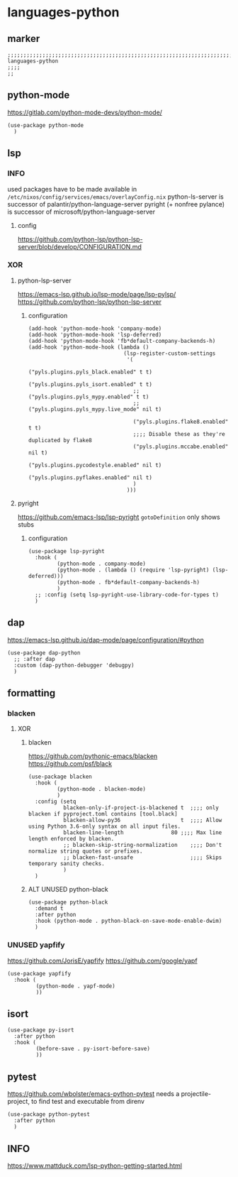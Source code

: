 * languages-python
** marker
#+begin_src elisp
  ;;;;;;;;;;;;;;;;;;;;;;;;;;;;;;;;;;;;;;;;;;;;;;;;;;;;;;;;;;;;;;;;;;;;;;;;;;;;;;;;;;;;;;;;;;;;;;;;;;;;; languages-python
  ;;;;
  ;;
#+end_src
** python-mode
https://gitlab.com/python-mode-devs/python-mode/
#+begin_src elisp
  (use-package python-mode
    )
#+end_src
** lsp
*** INFO
used packages have to be made available in =/etc/nixos/config/services/emacs/overlayConfig.nix=
python-ls-server is successor of palantir/python-language-server
pyright (+ nonfree pylance) is successor of microsoft/python-language-server
**** config
https://github.com/python-lsp/python-lsp-server/blob/develop/CONFIGURATION.md
*** XOR
**** python-lsp-server
https://emacs-lsp.github.io/lsp-mode/page/lsp-pylsp/
https://github.com/python-lsp/python-lsp-server
***** configuration
#+begin_src elisp
  (add-hook 'python-mode-hook 'company-mode)
  (add-hook 'python-mode-hook 'lsp-deferred)
  (add-hook 'python-mode-hook 'fb*default-company-backends-h)
  (add-hook 'python-mode-hook (lambda ()
                                (lsp-register-custom-settings
                                 '(
                                   ("pyls.plugins.pyls_black.enabled" t t)
                                   ("pyls.plugins.pyls_isort.enabled" t t)
                                   ;; ("pyls.plugins.pyls_mypy.enabled" t t)
                                   ;; ("pyls.plugins.pyls_mypy.live_mode" nil t)

                                   ("pyls.plugins.flake8.enabled" t t)
                                   ;;;; Disable these as they're duplicated by flake8
                                   ("pyls.plugins.mccabe.enabled" nil t)
                                   ("pyls.plugins.pycodestyle.enabled" nil t)
                                   ("pyls.plugins.pyflakes.enabled" nil t)
                                   )
                                 )))
#+end_src
**** pyright
https://github.com/emacs-lsp/lsp-pyright
~gotoDefinition~ only shows stubs
***** configuration
#+begin_src elisp :tangle no
  (use-package lsp-pyright
    :hook (
           (python-mode . company-mode)
           (python-mode . (lambda () (require 'lsp-pyright) (lsp-deferred)))
           (python-mode . fb*default-company-backends-h)
           )
    ;; :config (setq lsp-pyright-use-library-code-for-types t)
    )
#+end_src
** dap
https://emacs-lsp.github.io/dap-mode/page/configuration/#python
#+begin_src elisp
  (use-package dap-python
    ;; :after dap
    :custom (dap-python-debugger 'debugpy)
    )
#+end_src
** formatting
*** blacken
**** XOR
***** blacken
https://github.com/pythonic-emacs/blacken
https://github.com/psf/black
#+begin_src elisp
  (use-package blacken
    :hook (
           (python-mode . blacken-mode)
           )
    :config (setq
             blacken-only-if-project-is-blackened t  ;;;; only blacken if pyproject.toml contains [tool.black]
             blacken-allow-py36                   t  ;;;; Allow using Python 3.6-only syntax on all input files.
             blacken-line-length               80 ;;;; Max line length enforced by blacken.
             ;; blacken-skip-string-normalization    ;;;; Don't normalize string quotes or prefixes.
             ;; blacken-fast-unsafe                  ;;;; Skips temporary sanity checks.
             )
    )
#+end_src
***** ALT UNUSED python-black
#+begin_src elisp :tangle no
  (use-package python-black
    :demand t
    :after python
    :hook (python-mode . python-black-on-save-mode-enable-dwim)
    )
#+end_src
*** UNUSED yapfify
https://github.com/JorisE/yapfify
https://github.com/google/yapf
#+begin_src elisp :tangle no
  (use-package yapfify
    :hook (
           (python-mode . yapf-mode)
           ))
#+end_src
** isort
#+begin_src elisp
  (use-package py-isort
    :after python
    :hook (
           (before-save . py-isort-before-save)
           ))
#+end_src
** pytest
https://github.com/wbolster/emacs-python-pytest
 needs a projectile-project, to find test and executable from direnv
#+begin_src elisp
  (use-package python-pytest
    :after python
    )
#+end_src
** INFO
https://www.mattduck.com/lsp-python-getting-started.html
